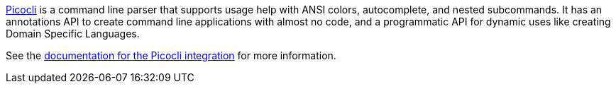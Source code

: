 https://github.com/remkop/picocli[Picocli] is a command line parser that supports usage help with ANSI colors, autocomplete, and nested subcommands. It has an annotations API to create command line applications with almost no code, and a programmatic API for dynamic uses like creating Domain Specific Languages.

See the https://micronaut-projects.github.io/micronaut-picocli/latest/guide/[documentation for the Picocli integration] for more information.
